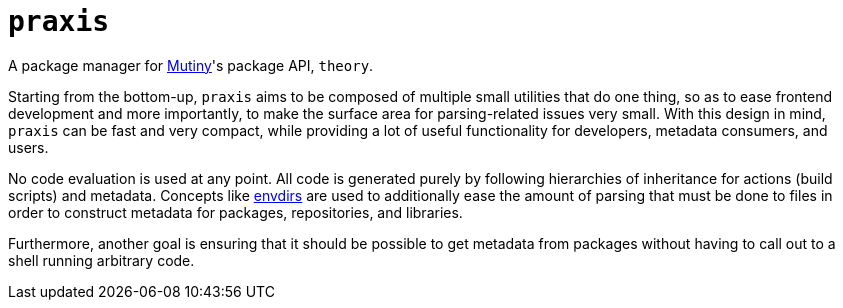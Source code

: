 = `praxis`

A package manager for https://mutiny.zone[Mutiny]'s package API, `theory`.

Starting from the bottom-up, `praxis` aims to be composed of multiple small utilities that do one
thing, so as to ease frontend development and more importantly, to make the surface area for
parsing-related issues very small. With this design in mind, `praxis` can be fast and very compact,
while providing a lot of useful functionality for developers, metadata consumers, and users.

No code evaluation is used at any point. All code is generated purely by following hierarchies of
inheritance for actions (build scripts) and metadata.
Concepts like https://skarnet.org/software/s6/s6-envdir.html[envdirs] are used to additionally ease
the amount of parsing that must be done to files in order to construct metadata for packages,
repositories, and libraries.

Furthermore, another goal is ensuring that it should be possible to get metadata from packages
without having to call out to a shell running arbitrary code.
